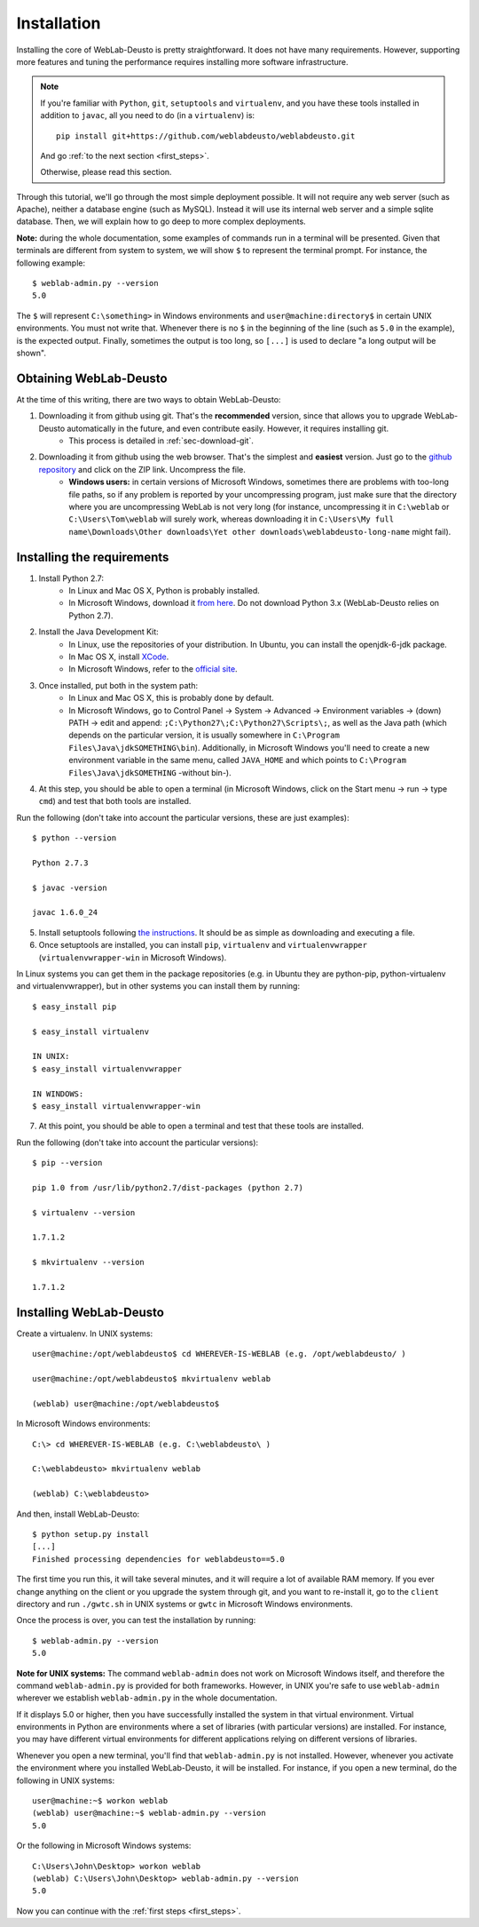 .. _installation:

Installation
============

Installing the core of WebLab-Deusto is pretty straightforward. It does not have
many requirements. However, supporting more features and tuning the performance
requires installing more software infrastructure.

.. note::

    If you're familiar with ``Python``, ``git``, ``setuptools`` and
    ``virtualenv``, and you have these tools installed in addition to ``javac``,
    all you need to do (in a ``virtualenv``) is::
        
        pip install git+https://github.com/weblabdeusto/weblabdeusto.git

    And go :ref:`to the next section <first_steps>`.

    Otherwise, please read this section.

Through this tutorial, we'll go through the most simple deployment possible. It
will not require any web server (such as Apache), neither a database engine
(such as MySQL). Instead it will use its internal web server and a simple sqlite
database.  Then, we will explain how to go deep to more complex deployments.

**Note:** during the whole documentation, some examples of commands run in a
terminal will be presented. Given that terminals are different from system to
system, we will show ``$`` to represent the terminal prompt. For instance, the
following example::

    $ weblab-admin.py --version
    5.0

The ``$`` will represent ``C:\something>`` in Windows environments and
``user@machine:directory$`` in certain UNIX environments. You must not write that.
Whenever there is no ``$`` in the beginning of the line (such as ``5.0`` in the
example), is the expected output. Finally, sometimes the output is too long, so
``[...]`` is used to declare "a long output will be shown".

Obtaining WebLab-Deusto
~~~~~~~~~~~~~~~~~~~~~~~

At the time of this writing, there are two ways to obtain WebLab-Deusto:

#. Downloading it from github using git. That's the **recommended** version, since that allows you to upgrade WebLab-Deusto automatically in the future, and even contribute easily. However, it requires installing git. 
    * This process is detailed in :ref:`sec-download-git`.
#. Downloading it from github using the web browser. That's the simplest and **easiest** version. Just go to the `github repository <https://github.com/weblabdeusto/weblabdeusto>`_ and click on the ZIP link. Uncompress the file. 
    * **Windows users:** in certain versions of Microsoft Windows, sometimes there are problems with too-long file paths, so if any problem is reported by your uncompressing program, just make sure that the directory where you are uncompressing WebLab is not very long (for instance, uncompressing it in ``C:\weblab`` or ``C:\Users\Tom\weblab`` will surely work, whereas downloading it in ``C:\Users\My full name\Downloads\Other downloads\Yet other downloads\weblabdeusto-long-name`` might fail).

.. image:: /_static/download_weblabdeusto_zip.png
   :width: 300 px
   :align: center

.. _installation_requirements:

Installing the requirements
~~~~~~~~~~~~~~~~~~~~~~~~~~~

#. Install Python 2.7:
    * In Linux and Mac OS X, Python is probably installed.
    * In Microsoft Windows, download it `from here <http://www.python.org/download/>`_. Do not download Python 3.x (WebLab-Deusto relies on Python 2.7).
#. Install the Java Development Kit:
    * In Linux, use the repositories of your distribution. In Ubuntu, you can install the openjdk-6-jdk package.
    * In Mac OS X, install `XCode <https://developer.apple.com/xcode/>`_.
    * In Microsoft Windows, refer to the `official site <http://www.oracle.com/technetwork/java/javase/downloads/index.html>`_.
#. Once installed, put both in the system path:
    * In Linux and Mac OS X, this is probably done by default.
    * In Microsoft Windows, go to Control Panel -> System -> Advanced -> Environment variables -> (down) PATH -> edit and append: ``;C:\Python27\;C:\Python27\Scripts\;``, as well as the Java path (which depends on the particular version, it is usually somewhere in ``C:\Program Files\Java\jdkSOMETHING\bin``). Additionally, in Microsoft Windows you'll need to create a new environment variable in the same menu, called ``JAVA_HOME`` and which points to ``C:\Program Files\Java\jdkSOMETHING`` -without bin-).
#. At this step, you should be able to open a terminal (in Microsoft Windows, click on the Start menu -> run -> type ``cmd``) and test that both tools are installed.

Run the following (don't take into account the particular versions, these are just examples)::

  $ python --version 

  Python 2.7.3

  $ javac -version

  javac 1.6.0_24

5. Install setuptools following `the instructions <http://pypi.python.org/pypi/setuptools#installation-instructions>`_. It should be as simple as downloading and executing a file.
#. Once setuptools are installed, you can install ``pip``, ``virtualenv`` and ``virtualenvwrapper`` (``virtualenvwrapper-win`` in Microsoft Windows). 

In Linux systems you can get them in the package repositories (e.g. in Ubuntu they are python-pip, python-virtualenv and virtualenvwrapper), but in other systems you can install them by running::

  $ easy_install pip

  $ easy_install virtualenv

  IN UNIX:
  $ easy_install virtualenvwrapper 

  IN WINDOWS:
  $ easy_install virtualenvwrapper-win

7. At this point, you should be able to open a terminal and test that these tools are installed.

Run the following (don't take into account the particular versions)::

  $ pip --version

  pip 1.0 from /usr/lib/python2.7/dist-packages (python 2.7)

  $ virtualenv --version

  1.7.1.2

  $ mkvirtualenv --version

  1.7.1.2

Installing WebLab-Deusto
~~~~~~~~~~~~~~~~~~~~~~~~

Create a virtualenv. In UNIX systems::

  user@machine:/opt/weblabdeusto$ cd WHEREVER-IS-WEBLAB (e.g. /opt/weblabdeusto/ )

  user@machine:/opt/weblabdeusto$ mkvirtualenv weblab

  (weblab) user@machine:/opt/weblabdeusto$

In Microsoft Windows environments::

  C:\> cd WHEREVER-IS-WEBLAB (e.g. C:\weblabdeusto\ )

  C:\weblabdeusto> mkvirtualenv weblab

  (weblab) C:\weblabdeusto> 

And then, install WebLab-Deusto::

  $ python setup.py install
  [...]
  Finished processing dependencies for weblabdeusto==5.0

The first time you run this, it will take several minutes, and it will require a
lot of available RAM memory. If you ever change anything on the client or you
upgrade the system through git, and you want to re-install it, go to the
``client`` directory and run ``./gwtc.sh`` in UNIX systems or ``gwtc`` in Microsoft
Windows environments.

Once the process is over, you can test the installation by running::

  $ weblab-admin.py --version
  5.0

**Note for UNIX systems:** The command ``weblab-admin`` does not work on Microsoft
Windows itself, and therefore the command ``weblab-admin.py`` is provided for both
frameworks. However, in UNIX you're safe to use ``weblab-admin`` wherever we
establish ``weblab-admin.py`` in the whole documentation.

If it displays 5.0 or higher, then you have successfully installed the system in
that virtual environment. Virtual environments in Python are environments where
a set of libraries (with particular versions) are installed. For instance, you
may have different virtual environments for different applications relying on
different versions of libraries.

Whenever you open a new terminal, you'll find that ``weblab-admin.py`` is not
installed. However, whenever you activate the environment where you installed
WebLab-Deusto, it will be installed. For instance, if you open a new terminal,
do the following in UNIX systems::

    user@machine:~$ workon weblab
    (weblab) user@machine:~$ weblab-admin.py --version
    5.0

Or the following in Microsoft Windows systems::

    C:\Users\John\Desktop> workon weblab
    (weblab) C:\Users\John\Desktop> weblab-admin.py --version
    5.0

Now you can continue with the :ref:`first steps <first_steps>`.
